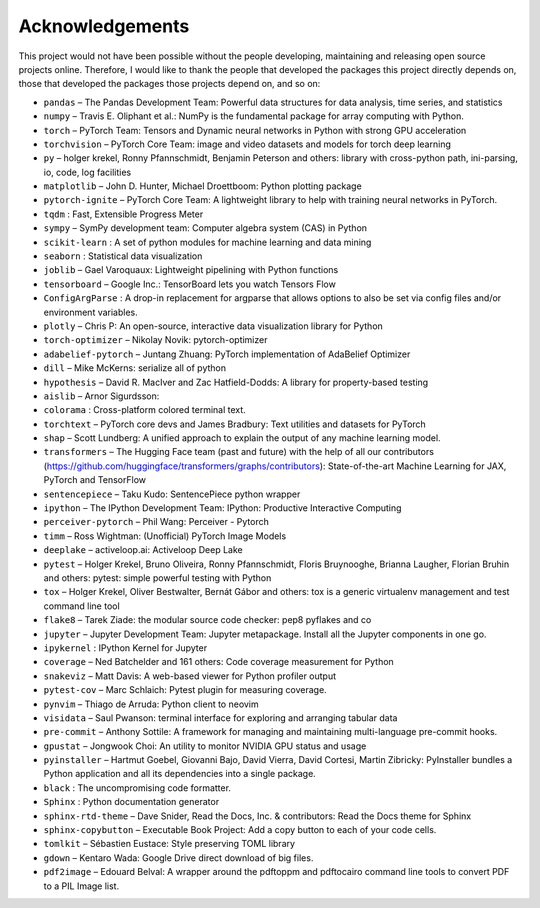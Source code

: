
Acknowledgements
================

This project would not have been possible without the people developing,
maintaining and releasing open source projects online. Therefore, I would like
to thank the people that developed the packages this project
directly depends on, those that developed the packages those projects depend on,
and so on:


- ``pandas``  – The Pandas Development Team: Powerful data structures for data analysis, time series, and statistics

- ``numpy``  – Travis E. Oliphant et al.: NumPy is the fundamental package for array computing with Python.

- ``torch``  – PyTorch Team: Tensors and Dynamic neural networks in Python with strong GPU acceleration

- ``torchvision``  – PyTorch Core Team: image and video datasets and models for torch deep learning

- ``py``  – holger krekel, Ronny Pfannschmidt, Benjamin Peterson and others: library with cross-python path, ini-parsing, io, code, log facilities

- ``matplotlib``  – John D. Hunter, Michael Droettboom: Python plotting package

- ``pytorch-ignite``  – PyTorch Core Team: A lightweight library to help with training neural networks in PyTorch.

- ``tqdm`` : Fast, Extensible Progress Meter

- ``sympy``  – SymPy development team: Computer algebra system (CAS) in Python

- ``scikit-learn`` : A set of python modules for machine learning and data mining

- ``seaborn`` : Statistical data visualization

- ``joblib``  – Gael Varoquaux: Lightweight pipelining with Python functions

- ``tensorboard``  – Google Inc.: TensorBoard lets you watch Tensors Flow

- ``ConfigArgParse`` : A drop-in replacement for argparse that allows options to also be set via config files and/or environment variables.

- ``plotly``  – Chris P: An open-source, interactive data visualization library for Python

- ``torch-optimizer``  – Nikolay Novik: pytorch-optimizer

- ``adabelief-pytorch``  – Juntang Zhuang: PyTorch implementation of AdaBelief Optimizer

- ``dill``  – Mike McKerns: serialize all of python

- ``hypothesis``  – David R. MacIver and Zac Hatfield-Dodds: A library for property-based testing

- ``aislib``  – Arnor Sigurdsson: 

- ``colorama`` : Cross-platform colored terminal text.

- ``torchtext``  – PyTorch core devs and James Bradbury: Text utilities and datasets for PyTorch

- ``shap``  – Scott Lundberg: A unified approach to explain the output of any machine learning model.

- ``transformers``  – The Hugging Face team (past and future) with the help of all our contributors (https://github.com/huggingface/transformers/graphs/contributors): State-of-the-art Machine Learning for JAX, PyTorch and TensorFlow

- ``sentencepiece``  – Taku Kudo: SentencePiece python wrapper

- ``ipython``  – The IPython Development Team: IPython: Productive Interactive Computing

- ``perceiver-pytorch``  – Phil Wang: Perceiver - Pytorch

- ``timm``  – Ross Wightman: (Unofficial) PyTorch Image Models

- ``deeplake``  – activeloop.ai: Activeloop Deep Lake

- ``pytest``  – Holger Krekel, Bruno Oliveira, Ronny Pfannschmidt, Floris Bruynooghe, Brianna Laugher, Florian Bruhin and others: pytest: simple powerful testing with Python

- ``tox``  – Holger Krekel, Oliver Bestwalter, Bernát Gábor and others: tox is a generic virtualenv management and test command line tool

- ``flake8``  – Tarek Ziade: the modular source code checker: pep8 pyflakes and co

- ``jupyter``  – Jupyter Development Team: Jupyter metapackage. Install all the Jupyter components in one go.

- ``ipykernel`` : IPython Kernel for Jupyter

- ``coverage``  – Ned Batchelder and 161 others: Code coverage measurement for Python

- ``snakeviz``  – Matt Davis: A web-based viewer for Python profiler output

- ``pytest-cov``  – Marc Schlaich: Pytest plugin for measuring coverage.

- ``pynvim``  – Thiago de Arruda: Python client to neovim

- ``visidata``  – Saul Pwanson: terminal interface for exploring and arranging tabular data

- ``pre-commit``  – Anthony Sottile: A framework for managing and maintaining multi-language pre-commit hooks.

- ``gpustat``  – Jongwook Choi: An utility to monitor NVIDIA GPU status and usage

- ``pyinstaller``  – Hartmut Goebel, Giovanni Bajo, David Vierra, David Cortesi, Martin Zibricky: PyInstaller bundles a Python application and all its dependencies into a single package.

- ``black`` : The uncompromising code formatter.

- ``Sphinx`` : Python documentation generator

- ``sphinx-rtd-theme``  – Dave Snider, Read the Docs, Inc. & contributors: Read the Docs theme for Sphinx

- ``sphinx-copybutton``  – Executable Book Project: Add a copy button to each of your code cells.

- ``tomlkit``  – Sébastien Eustace: Style preserving TOML library

- ``gdown``  – Kentaro Wada: Google Drive direct download of big files.

- ``pdf2image``  – Edouard Belval: A wrapper around the pdftoppm and pdftocairo command line tools to convert PDF to a PIL Image list.

